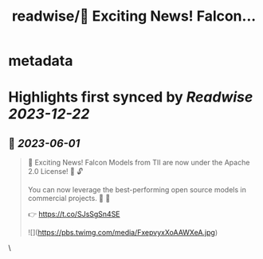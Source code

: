 :PROPERTIES:
:title: readwise/📣 Exciting News! Falcon...
:END:


* metadata
:PROPERTIES:
:author: [[_philschmid on Twitter]]
:full-title: "📣 Exciting News! Falcon..."
:category: [[tweets]]
:url: https://twitter.com/_philschmid/status/1663985494722527235
:image-url: https://pbs.twimg.com/profile_images/1714444511860887552/8TzsCn3e.jpg
:END:

* Highlights first synced by [[Readwise]] [[2023-12-22]]
** 📌 [[2023-06-01]]
#+BEGIN_QUOTE
📣 Exciting News! Falcon Models from TII are now under the Apache 2.0 License! 🚀 🔓

You can now leverage the best-performing open source models in commercial projects. 🙌 🦅

👉 https://t.co/SJsSgSn4SE 

![](https://pbs.twimg.com/media/FxepvyxXoAAWXeA.jpg) 
#+END_QUOTE\